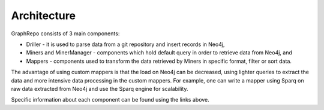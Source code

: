 .. _architecture_toplevel:

==================
Architecture
==================

GraphRepo consists of 3 main components:

* Driller - it is used to parse data from a git repository and insert records in Neo4j,
* Miners and MinerManager - components which hold default query in order to retrieve data from Neo4j, and
* Mappers - components used to transform the data retrieved by Miners in specific format, filter or sort data.

The advantage of using custom mappers is that the load on Neo4j can be decreased,
using lighter queries to extract the data and more intensive data processing in the
custom mappers. For example, one can write a mapper using Sparq on raw data extracted
from Neo4j and use the Sparq engine for scalability.

.. image:: /GraphRepoArch.svg
   :width: 600

Specific information about each component can be found using the links above.